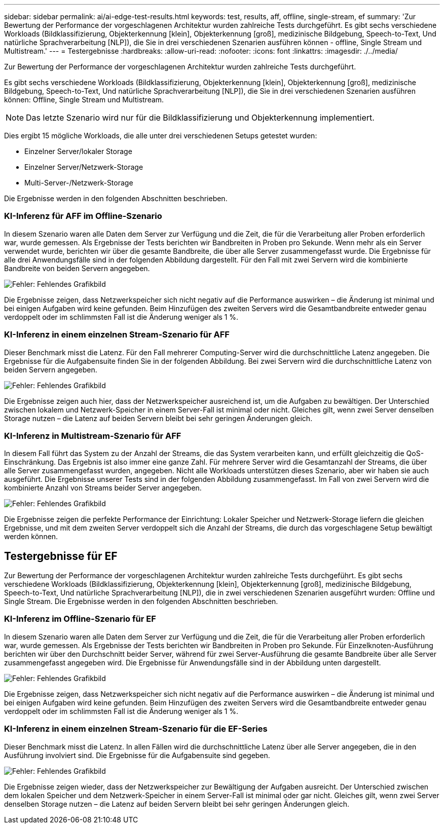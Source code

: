 ---
sidebar: sidebar 
permalink: ai/ai-edge-test-results.html 
keywords: test, results, aff, offline, single-stream, ef 
summary: 'Zur Bewertung der Performance der vorgeschlagenen Architektur wurden zahlreiche Tests durchgeführt. Es gibt sechs verschiedene Workloads (Bildklassifizierung, Objekterkennung [klein], Objekterkennung [groß], medizinische Bildgebung, Speech-to-Text, Und natürliche Sprachverarbeitung [NLP]), die Sie in drei verschiedenen Szenarien ausführen können - offline, Single Stream und Multistream.' 
---
= Testergebnisse
:hardbreaks:
:allow-uri-read: 
:nofooter: 
:icons: font
:linkattrs: 
:imagesdir: ./../media/


[role="lead"]
Zur Bewertung der Performance der vorgeschlagenen Architektur wurden zahlreiche Tests durchgeführt.

Es gibt sechs verschiedene Workloads (Bildklassifizierung, Objekterkennung [klein], Objekterkennung [groß], medizinische Bildgebung, Speech-to-Text, Und natürliche Sprachverarbeitung [NLP]), die Sie in drei verschiedenen Szenarien ausführen können: Offline, Single Stream und Multistream.


NOTE: Das letzte Szenario wird nur für die Bildklassifizierung und Objekterkennung implementiert.

Dies ergibt 15 mögliche Workloads, die alle unter drei verschiedenen Setups getestet wurden:

* Einzelner Server/lokaler Storage
* Einzelner Server/Netzwerk-Storage
* Multi-Server-/Netzwerk-Storage


Die Ergebnisse werden in den folgenden Abschnitten beschrieben.



=== KI-Inferenz für AFF im Offline-Szenario

In diesem Szenario waren alle Daten dem Server zur Verfügung und die Zeit, die für die Verarbeitung aller Proben erforderlich war, wurde gemessen. Als Ergebnisse der Tests berichten wir Bandbreiten in Proben pro Sekunde. Wenn mehr als ein Server verwendet wurde, berichten wir über die gesamte Bandbreite, die über alle Server zusammengefasst wurde. Die Ergebnisse für alle drei Anwendungsfälle sind in der folgenden Abbildung dargestellt. Für den Fall mit zwei Servern wird die kombinierte Bandbreite von beiden Servern angegeben.

image:ai-edge-image12.png["Fehler: Fehlendes Grafikbild"]

Die Ergebnisse zeigen, dass Netzwerkspeicher sich nicht negativ auf die Performance auswirken – die Änderung ist minimal und bei einigen Aufgaben wird keine gefunden. Beim Hinzufügen des zweiten Servers wird die Gesamtbandbreite entweder genau verdoppelt oder im schlimmsten Fall ist die Änderung weniger als 1 %.



=== KI-Inferenz in einem einzelnen Stream-Szenario für AFF

Dieser Benchmark misst die Latenz. Für den Fall mehrerer Computing-Server wird die durchschnittliche Latenz angegeben. Die Ergebnisse für die Aufgabensuite finden Sie in der folgenden Abbildung. Bei zwei Servern wird die durchschnittliche Latenz von beiden Servern angegeben.

image:ai-edge-image13.png["Fehler: Fehlendes Grafikbild"]

Die Ergebnisse zeigen auch hier, dass der Netzwerkspeicher ausreichend ist, um die Aufgaben zu bewältigen. Der Unterschied zwischen lokalem und Netzwerk-Speicher in einem Server-Fall ist minimal oder nicht. Gleiches gilt, wenn zwei Server denselben Storage nutzen – die Latenz auf beiden Servern bleibt bei sehr geringen Änderungen gleich.



=== KI-Inferenz in Multistream-Szenario für AFF

In diesem Fall führt das System zu der Anzahl der Streams, die das System verarbeiten kann, und erfüllt gleichzeitig die QoS-Einschränkung. Das Ergebnis ist also immer eine ganze Zahl. Für mehrere Server wird die Gesamtanzahl der Streams, die über alle Server zusammengefasst wurden, angegeben. Nicht alle Workloads unterstützen dieses Szenario, aber wir haben sie auch ausgeführt. Die Ergebnisse unserer Tests sind in der folgenden Abbildung zusammengefasst. Im Fall von zwei Servern wird die kombinierte Anzahl von Streams beider Server angegeben.

image:ai-edge-image14.png["Fehler: Fehlendes Grafikbild"]

Die Ergebnisse zeigen die perfekte Performance der Einrichtung: Lokaler Speicher und Netzwerk-Storage liefern die gleichen Ergebnisse, und mit dem zweiten Server verdoppelt sich die Anzahl der Streams, die durch das vorgeschlagene Setup bewältigt werden können.



== Testergebnisse für EF

Zur Bewertung der Performance der vorgeschlagenen Architektur wurden zahlreiche Tests durchgeführt. Es gibt sechs verschiedene Workloads (Bildklassifizierung, Objekterkennung [klein], Objekterkennung [groß], medizinische Bildgebung, Speech-to-Text, Und natürliche Sprachverarbeitung [NLP]), die in zwei verschiedenen Szenarien ausgeführt wurden: Offline und Single Stream. Die Ergebnisse werden in den folgenden Abschnitten beschrieben.



=== KI-Inferenz im Offline-Szenario für EF

In diesem Szenario waren alle Daten dem Server zur Verfügung und die Zeit, die für die Verarbeitung aller Proben erforderlich war, wurde gemessen. Als Ergebnisse der Tests berichten wir Bandbreiten in Proben pro Sekunde. Für Einzelknoten-Ausführung berichten wir über den Durchschnitt beider Server, während für zwei Server-Ausführung die gesamte Bandbreite über alle Server zusammengefasst angegeben wird. Die Ergebnisse für Anwendungsfälle sind in der Abbildung unten dargestellt.

image:ai-edge-image15.png["Fehler: Fehlendes Grafikbild"]

Die Ergebnisse zeigen, dass Netzwerkspeicher sich nicht negativ auf die Performance auswirken – die Änderung ist minimal und bei einigen Aufgaben wird keine gefunden. Beim Hinzufügen des zweiten Servers wird die Gesamtbandbreite entweder genau verdoppelt oder im schlimmsten Fall ist die Änderung weniger als 1 %.



=== KI-Inferenz in einem einzelnen Stream-Szenario für die EF-Series

Dieser Benchmark misst die Latenz. In allen Fällen wird die durchschnittliche Latenz über alle Server angegeben, die in den Ausführung involviert sind. Die Ergebnisse für die Aufgabensuite sind gegeben.

image:ai-edge-image16.png["Fehler: Fehlendes Grafikbild"]

Die Ergebnisse zeigen wieder, dass der Netzwerkspeicher zur Bewältigung der Aufgaben ausreicht. Der Unterschied zwischen dem lokalen Speicher und dem Netzwerk-Speicher in einem Server-Fall ist minimal oder gar nicht. Gleiches gilt, wenn zwei Server denselben Storage nutzen – die Latenz auf beiden Servern bleibt bei sehr geringen Änderungen gleich.
